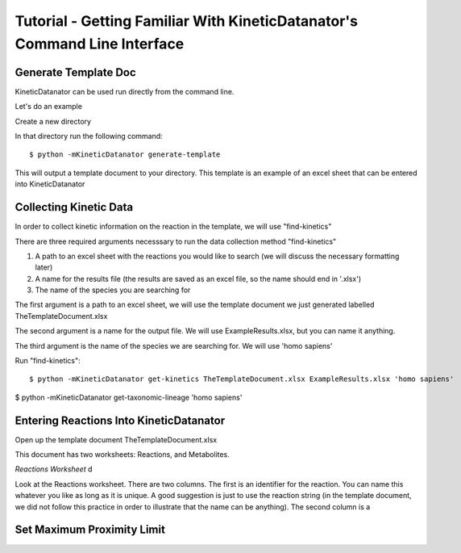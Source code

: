 Tutorial - Getting Familiar With KineticDatanator's Command Line Interface
========================================================================

Generate Template Doc
--------------------

KineticDatanator can be used run directly from the command line.


Let's do an example

Create a new directory

In that directory run the following command::

    $ python -mKineticDatanator generate-template

This will output a template document to your directory. This template is an example of an excel sheet that can be entered into KineticDatanator

Collecting Kinetic Data
-------------------

In order to collect kinetic information on the reaction in the template, we will use "find-kinetics"

There are three required arguments necesssary to run the data collection method "find-kinetics"

1. A path to an excel sheet with the reactions you would like to search (we will discuss the necessary formatting later)
2. A name for the results file (the results are saved as an excel file, so the name should end in '.xlsx')
3. The name of the species you are searching for 

The first argument is a path to an excel sheet, we will use the template document we just generated labelled TheTemplateDocument.xlsx

The second argument is a name for the output file. We will use ExampleResults.xlsx, but you can name it anything. 

The third argument is the name of the species we are searching for. We will use 'homo sapiens'

Run "find-kinetics"::

    $ python -mKineticDatanator get-kinetics TheTemplateDocument.xlsx ExampleResults.xlsx 'homo sapiens'


$ python -mKineticDatanator get-taxonomic-lineage 'homo sapiens'


Entering Reactions Into KineticDatanator
---------------------------------------

Open up the template document TheTemplateDocument.xlsx


This document has two worksheets: Reactions, and Metabolites.

*Reactions Worksheet*
d 

.. exceltable:: Table caption
   :file: TheTemplateDocument.xlsx
   :header: 1


Look at the Reactions worksheet. There are two columns. The first is an identifier for the reaction. You can name this whatever you
like as long as it is unique. A good suggestion is just to use the reaction string (in the template document, we did not follow this practice in order to illustrate that the name can be anything). The second column is a 




















Set Maximum Proximity Limit
--------------------------
